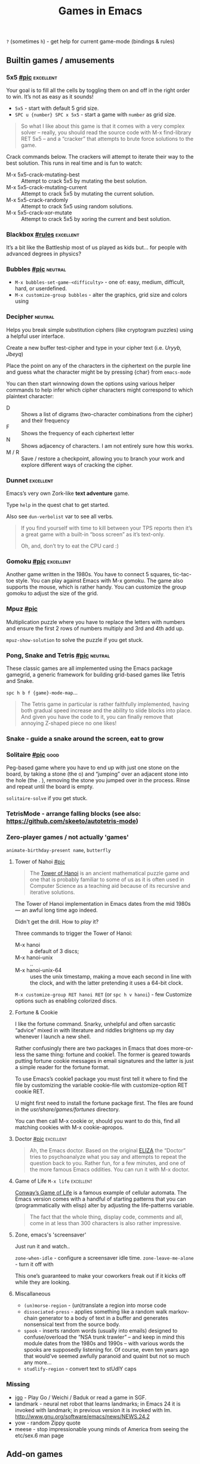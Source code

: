 #+TITLE: Games in Emacs
#+TAGS: poor(p) fair(f) neutral(n) good(g) excellent(e)
#+Sources: https://www.masteringemacs.org/article/fun-games-in-emacs

~?~ (sometimes ~h~) - get help for current game-mode (bindings & rules)

** Builtin games / amusements
*** 5x5 [[https://www.masteringemacs.org/static/uploads/5x5.png][#pic]] :excellent:
Your goal is to fill all the cells by toggling them on and off in the right
order to win. It’s not as easy as it sounds!

- ~5x5~ - start with default 5 grid size.
- ~SPC u {number} SPC x 5x5~ - start a game with =number= as grid size.

#+begin_quote source-code
So what I like about this game is that it comes with a very complex solver –
really, you should read the source code with M-x find-library RET 5x5 – and a
“cracker” that attempts to brute force solutions to the game.
#+end_quote

Crack commands below. The crackers will attempt to iterate their way to the best
solution. This runs in real time and is fun to watch:
- M-x 5x5-crack-mutating-best :: Attempt to crack 5x5 by mutating the best solution.
- M-x 5x5-crack-mutating-current :: Attempt to crack 5x5 by mutating the current
  solution.
- M-x 5x5-crack-randomly :: Attempt to crack 5x5 using random solutions.
- M-x 5x5-crack-xor-mutate :: Attempt to crack 5x5 by xoring the current and
  best solution.
*** Blackbox [[help:blackbox][#rules]] :excellent:
It’s a bit like the Battleship most of us played as kids but… for people with
advanced degrees in physics?

*** Bubbles [[https://www.masteringemacs.org/static/uploads/bubbles.png][#pic]] :neutral:
- =M-x bubbles-set-game-<difficulty>= - one of: easy, medium, difficult, hard, or
  userdefined.
- =M-x customize-group bubbles= - alter the graphics, grid size and colors using

*** Decipher :neutral:
Helps you break simple substitution ciphers (like cryptogram puzzles) using a
helpful user interface.

Create a new buffer test-cipher and type in your cipher text (i.e. /Uryyb, Jbeyq/)

Place the point on any of the characters in the ciphertext on the purple line
and guess what the character might be by pressing {char} from =emacs-mode=

You can then start winnowing down the options using various helper commands to
help infer which cipher characters might correspond to which plaintext
character:
- D :: Shows a list of digrams (two-character combinations from the cipher) and
  their frequency
- F :: Shows the frequency of each ciphertext letter
- N :: Shows adjacency of characters. I am not entirely sure how this works.
- M / R :: Save / restore a checkpoint, allowing you to branch your work and
  explore different ways of cracking the cipher.
*** Dunnet :excellent:
Emacs’s very own Zork-like *text adventure* game.

Type =help= in the quest chat to get started.

Also see =dun-verbolist= var to see all verbs.

#+begin_quote
If you find yourself with time to kill between your TPS reports then it’s a
great game with a built-in “boss screen” as it’s text-only.

Oh, and, don’t try to eat the CPU card :)
#+end_quote

*** Gomoku [[https://www.masteringemacs.org/static/uploads/gomoku.png][#pic]] :excellent:
Another game written in the 1980s. You have to connect 5 squares, tic-tac-toe
style. You can play against Emacs with M-x gomoku. The game also supports the
mouse, which is rather handy. You can customize the group gomoku to adjust the
size of the grid.
*** Mpuz [[https://www.masteringemacs.org/static/uploads/mpuz.png][#pic]]
Multiplication puzzle where you have to replace the letters with numbers and
ensure the first 2 rows of numbers multiply and 3rd and 4th add up.

=mpuz-show-solution= to solve the puzzle if you get stuck.
*** Pong, Snake and Tetris [[https://www.masteringemacs.org/static/uploads/tetris.png][#pic]] :neutral:
These classic games are all implemented using the Emacs package gamegrid, a
generic framework for building grid-based games like Tetris and Snake.

~spc h b f {game}-mode-map~...

#+begin_quote
The Tetris game in particular is rather faithfully implemented, having both
gradual speed increase and the ability to slide blocks into place. And given you
have the code to it, you can finally remove that annoying Z-shaped piece no one
likes!
#+end_quote
*** Snake - guide a snake around the screen, eat to grow
*** Solitaire [[https://www.masteringemacs.org/static/uploads/solitaire.png][#pic]] :good:
Peg-based game where you have to end up with just one stone on the board, by
taking a stone (the o) and “jumping” over an adjacent stone into the hole (the .
), removing the stone you jumped over in the process. Rinse and repeat until the
board is empty.

=solitaire-solve= if you get stuck.
*** TetrisMode - arrange falling blocks (see also: https://github.com/skeeto/autotetris-mode)
*** Zero-player games / not actually 'games'
=animate-birthday-present name=, =butterfly=

**** Tower of Nahoi [[https://www.masteringemacs.org/static/uploads/hanoi.png][#pic]]
#+begin_quote What it is?
The [[https://en.wikipedia.org/wiki/Tower_of_Hanoi][Tower of Hanoi]] is an ancient mathematical puzzle game and one that is
probably familiar to some of us as it is often used in Computer Science as a
teaching aid because of its recursive and iterative solutions.
#+end_quote

The Tower of Hanoi implementation in Emacs dates from the mid 1980s — an awful
long time ago indeed.

Didn't get the drill. How to /play/ it?

Three commands to trigger the Tower of Hanoi:
- M-x hanoi :: a default of 3 discs;
- M-x hanoi-unix :: ..
- M-x hanoi-unix-64 :: uses the unix timestamp, making a move each second in
  line with the clock, and with the latter pretending it uses a 64-bit clock.

=M-x customize-group RET hanoi RET= (or ~spc h v hanoi~) - few Customize options
such as enabling colorized discs.
**** Fortune & Cookie
I like the fortune command. Snarky, unhelpful and often sarcastic “advice” mixed
in with literature and riddles brightens up my day whenever I launch a new
shell.

Rather confusingly there are two packages in Emacs that does more-or-less the
same thing: fortune and cookie1. The former is geared towards putting fortune
cookie messages in email signatures and the latter is just a simple reader for
the fortune format.

To use Emacs’s cookie1 package you must first tell it where to find the file by
customizing the variable cookie-file with customize-option RET cookie RET.

U might first need to install the fortune package first. The
files are found in the /usr/share/games/fortunes/ directory.

You can then call M-x cookie or, should you want to do this, find all matching
cookies with M-x cookie-apropos.
**** Doctor [[https://www.masteringemacs.org/static/uploads/doctor.png][#pic]] :excellent:
#+begin_quote
Ah, the Emacs doctor. Based on the original [[https://en.wikipedia.org/wiki/ELIZA][ELIZA]] the “Doctor” tries to
psychoanalyze what you say and attempts to repeat the question back to you.
Rather fun, for a few minutes, and one of the more famous Emacs oddities. You
can run it with M-x doctor.
#+end_quote
**** Game of Life ~M-x life~ :excellent:
[[https://en.wikipedia.org/wiki/Conway's_Game_of_Life][Conway’s Game of Life]] is a famous example of cellular automata. The Emacs
version comes with a handful of starting patterns that you can (programmatically
with elisp) alter by adjusting the life-patterns variable.

#+begin_quote
The fact that the whole thing, display code, comments and all, come in at less
than 300 characters is also rather impressive.
#+end_quote
**** Zone, emacs's 'screensaver'
Just run it and watch..

=zone-when-idle= - configure a screensaver idle time.
=zone-leave-me-alone= - turn it off with

This one’s guaranteed to make your coworkers freak out if it kicks off while they are looking.

**** Miscallaneous
- =(un)morse-region= - (un)translate a region into morse code
- =dissociated-press= - applies something like a random walk markov-chain
  generator to a body of text in a buffer and generates nonsensical text from
  the source body.
- =spook= - inserts random words (usually into emails) designed to
  confuse/overload the “NSA trunk trawler” – and keep in mind this module dates
  from the 1980s and 1990s – with various words the spooks are supposedly
  listening for. Of course, even ten years ago that would’ve seemed awfully
  paranoid and quaint but not so much any more…
- =studlify-region= - convert text to stUdlY caps

*** Missing
- [[https://github.com/sthilaid/igo.el][igo]] - Play Go / Weichi / Baduk or read a game in SGF.
- landmark - neural net robot that learns landmarks; in Emacs 24 it is invoked
  with landmark; in previous version it is invoked with lm.
  http://www.gnu.org/software/emacs/news/NEWS.24.2
- yow - random Zippy quote
- meese - stop impressionable young minds of America from seeing the etc/sex.6 man page
** Add-on games
*** [[https://github.com/alezost/ducpel][Ducpel]] – logic game with sokoban elements
*** [[https://www.emacswiki.org/emacs/GoMode][GoMode]] – play GNU Go within Emacs
**** [[https://www.emacswiki.org/emacs/IgsGoMode][IgsGoMode]] – play Go over the internet
**** [[https://www.emacswiki.org/emacs/GoProblemMode][GoProblemMode]] – solve go problems interactively
*** [[https://github.com/leoliu/sokoban][SokobanMode]]
*** [[https://www.emacswiki.org/emacs/TypingOfEmacs][TypingOfEmacs]] – a game for fast typers
*** [[https://www.emacswiki.org/emacs/TypingPractice][TypingPractice]] – typing practice in the minibuffer.
*** [[https://github.com/ScottishPig/Elisp/blob/master/2048.el][2048-mode]] Port of popular game 2048 to Elisp
*** [[https://www.emacswiki.org/emacs/MineSweeper][MineSweeper]] – a game of mine sweeper
*** [[https://www.emacswiki.org/emacs/Sudoku][Sudoku]] – classic number puzzle
*** [[https://github.com/codingteam/pacmacs.el][Pacmacs]] – Pacman-like game for Emacs
*** [[https://github.com/federicotdn/key-quiz][Key Quiz]] – Guess the correct key sequence for different commands
** Other amusements
https://github.com/rbanffy/selectric-mode
